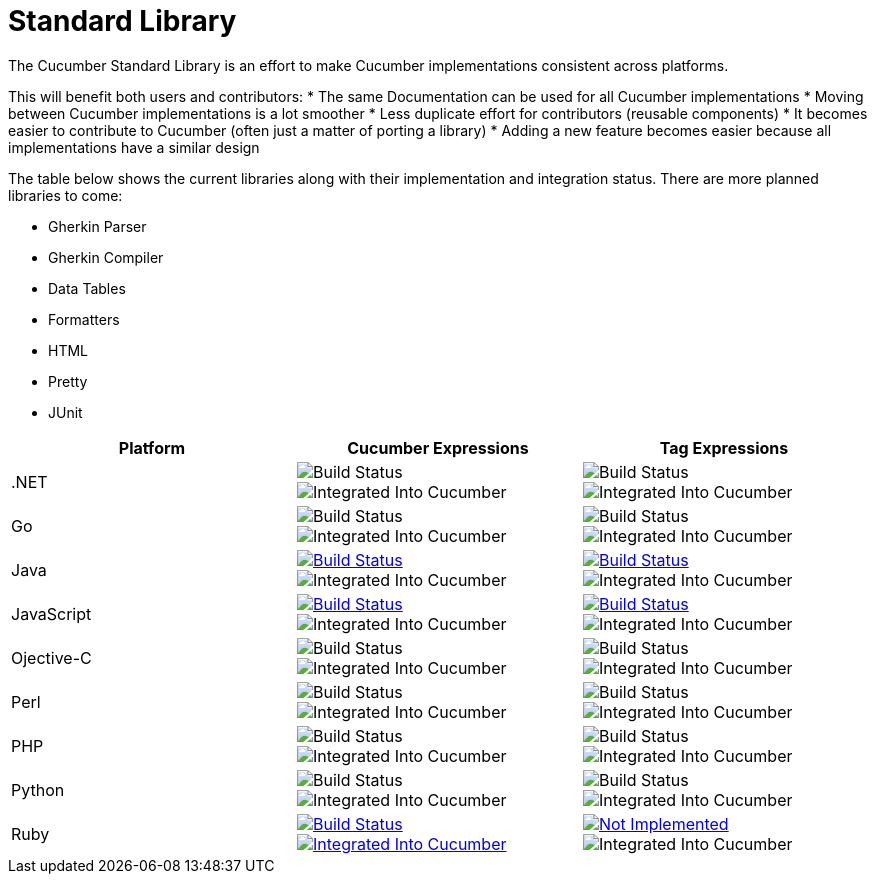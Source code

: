 = Standard Library

The Cucumber Standard Library is an effort to make Cucumber implementations
consistent across platforms.

This will benefit both users and contributors:
* The same Documentation can be used for all Cucumber implementations
* Moving between Cucumber implementations is a lot smoother
* Less duplicate effort for contributors (reusable components)
* It becomes easier to contribute to Cucumber (often just a matter of porting a library)
* Adding a new feature becomes easier because all implementations have a similar design

The table below shows the current libraries along with their implementation and
integration status. There are more planned libraries to come:

* Gherkin Parser
* Gherkin Compiler
* Data Tables
* Formatters
  * HTML
  * Pretty
  * JUnit

|===
|Platform |Cucumber Expressions |Tag Expressions

|.NET
|image:https://img.shields.io/badge/build-not%20implemented-lightgrey.svg["Build Status"]
image:https://img.shields.io/badge/cucumber-not%20implemented-lightgrey.svg["Integrated Into Cucumber"]
|image:https://img.shields.io/badge/build-not%20implemented-lightgrey.svg["Build Status"]
image:https://img.shields.io/badge/cucumber-not%20implemented-lightgrey.svg["Integrated Into Cucumber"]

|Go
|image:https://img.shields.io/badge/build-not%20implemented-lightgrey.svg["Build Status"]
image:https://img.shields.io/badge/cucumber-not%20implemented-lightgrey.svg["Integrated Into Cucumber"]
|image:https://img.shields.io/badge/build-not%20implemented-lightgrey.svg["Build Status"]
image:https://img.shields.io/badge/cucumber-not%20implemented-lightgrey.svg["Integrated Into Cucumber"]

|Java
|image:https://travis-ci.org/cucumber/cucumber-expressions-java.svg?branch=master["Build Status", link="https://travis-ci.org/cucumber/cucumber-expressions-java"]
image:https://img.shields.io/badge/cucumber-not%20implemented-lightgrey.svg["Integrated Into Cucumber"]
|image:https://travis-ci.org/cucumber/tag-expressions-java.svg?branch=master["Build Status", link="https://travis-ci.org/cucumber/tag-expressions-java"]
image:https://img.shields.io/badge/cucumber-not%20implemented-lightgrey.svg["Integrated Into Cucumber"]

|JavaScript
|image:https://travis-ci.org/cucumber/cucumber-expressions-javascript.svg?branch=master["Build Status", link="https://travis-ci.org/cucumber/cucumber-expressions-javascript"]
image:https://img.shields.io/badge/cucumber-not%20implemented-lightgrey.svg["Integrated Into Cucumber"]
|image:https://travis-ci.org/cucumber/tag-expressions-javascript.svg?branch=master["Build Status", link="https://travis-ci.org/cucumber/tag-expressions-javascript"]
image:https://img.shields.io/badge/cucumber-not%20implemented-lightgrey.svg["Integrated Into Cucumber"]

|Ojective-C
|image:https://img.shields.io/badge/build-not%20implemented-lightgrey.svg["Build Status"]
image:https://img.shields.io/badge/cucumber-not%20implemented-lightgrey.svg["Integrated Into Cucumber"]
|image:https://img.shields.io/badge/build-not%20implemented-lightgrey.svg["Build Status"]
image:https://img.shields.io/badge/cucumber-not%20implemented-lightgrey.svg["Integrated Into Cucumber"]

|Perl
|image:https://img.shields.io/badge/build-not%20implemented-lightgrey.svg["Build Status"]
image:https://img.shields.io/badge/cucumber-not%20implemented-lightgrey.svg["Integrated Into Cucumber"]
|image:https://img.shields.io/badge/build-not%20implemented-lightgrey.svg["Build Status"]
image:https://img.shields.io/badge/cucumber-not%20implemented-lightgrey.svg["Integrated Into Cucumber"]

|PHP
|image:https://img.shields.io/badge/build-not%20implemented-lightgrey.svg["Build Status"]
image:https://img.shields.io/badge/cucumber-not%20implemented-lightgrey.svg["Integrated Into Cucumber"]
|image:https://img.shields.io/badge/build-not%20implemented-lightgrey.svg["Build Status"]
image:https://img.shields.io/badge/cucumber-not%20implemented-lightgrey.svg["Integrated Into Cucumber"]

|Python
|image:https://img.shields.io/badge/build-not%20implemented-lightgrey.svg["Build Status"]
image:https://img.shields.io/badge/cucumber-not%20implemented-lightgrey.svg["Integrated Into Cucumber"]
|image:https://img.shields.io/badge/build-not%20implemented-lightgrey.svg["Build Status"]
image:https://img.shields.io/badge/cucumber-not%20implemented-lightgrey.svg["Integrated Into Cucumber"]

|Ruby
|image:https://travis-ci.org/cucumber/cucumber-expressions-ruby.svg?branch=master["Build Status", link="https://travis-ci.org/cucumber/cucumber-expressions-ruby"]
image:https://img.shields.io/badge/cucumber-%231002-red.svg["Integrated Into Cucumber", link="https://github.com/cucumber/cucumber-ruby/issues/1002"]
|image:https://img.shields.io/badge/build-not%20implemented-lightgrey.svg["Not Implemented", link="https://github.com/cucumber/cucumber/issues/60"] +
image:https://img.shields.io/badge/cucumber-not%20implemented-lightgrey.svg["Integrated Into Cucumber"]

|===
